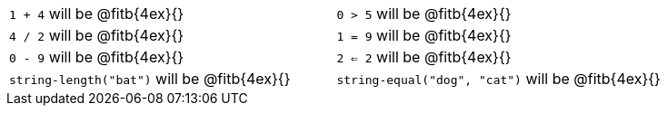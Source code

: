 [cols="1a,1a"]
|===
| `1 + 4` will be @fitb{4ex}{}
| `0 > 5` will be @fitb{4ex}{}
| `4 / 2` will be @fitb{4ex}{}
| `1 = 9` will be @fitb{4ex}{}
| `0 - 9` will be @fitb{4ex}{}
| `2 <= 2` will be @fitb{4ex}{}
| `string-length("bat")` will be @fitb{4ex}{}
| `string-equal("dog", "cat")` will be @fitb{4ex}{}
|===